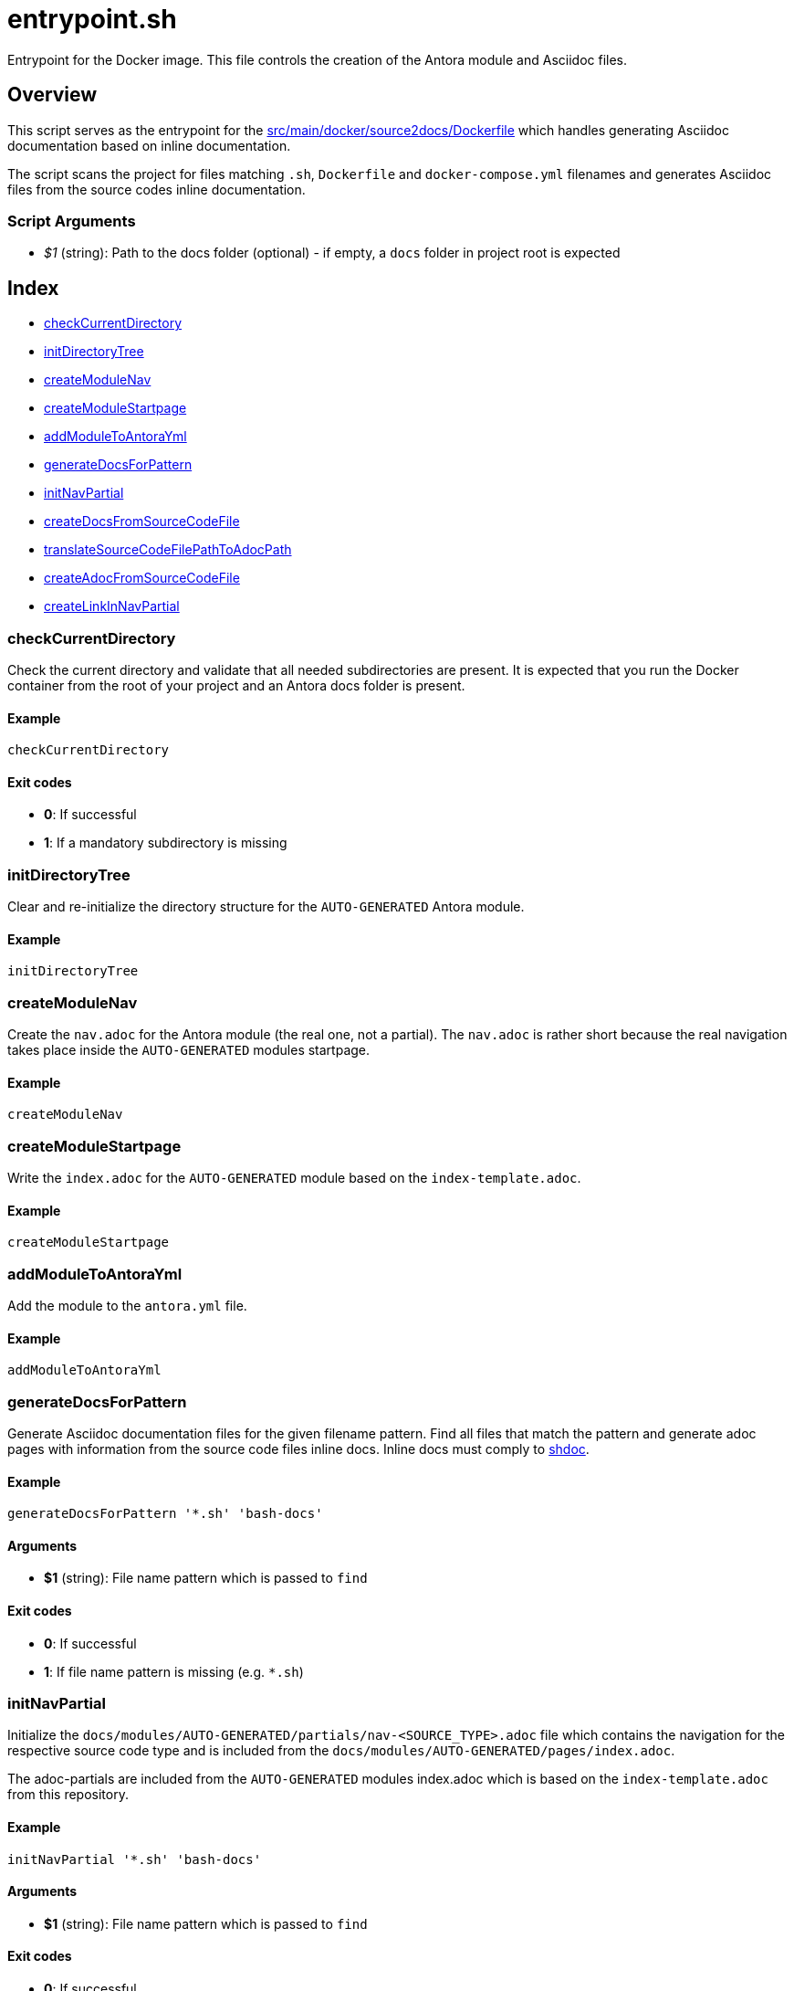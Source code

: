 = entrypoint.sh

Entrypoint for the Docker image. This file controls the creation of the Antora module and Asciidoc files.

== Overview

This script serves as the entrypoint for the
xref:AUTO-GENERATED:src/main/docker/source2docs/Dockerfile.adoc[src/main/docker/source2docs/Dockerfile]
which handles generating Asciidoc documentation based on inline documentation.

The script scans the project for files matching `.sh`, `Dockerfile` and `docker-compose.yml`
filenames and generates Asciidoc files from the source codes inline documentation.

=== Script Arguments

* _$1_ (string): Path to the docs folder (optional) - if empty, a `docs` folder in project root is expected

== Index

* <<_checkcurrentdirectory,checkCurrentDirectory>>
* <<_initdirectorytree,initDirectoryTree>>
* <<_createmodulenav,createModuleNav>>
* <<_createmodulestartpage,createModuleStartpage>>
* <<_addmoduletoantorayml,addModuleToAntoraYml>>
* <<_generatedocsforpattern,generateDocsForPattern>>
* <<_initnavpartial,initNavPartial>>
* <<_createdocsfromsourcecodefile,createDocsFromSourceCodeFile>>
* <<_translatesourcecodefilepathtoadocpath,translateSourceCodeFilePathToAdocPath>>
* <<_createadocfromsourcecodefile,createAdocFromSourceCodeFile>>
* <<_createlinkinnavpartial,createLinkInNavPartial>>

=== checkCurrentDirectory

Check the current directory and validate that all needed subdirectories
are present. It is expected that you run the Docker container from the root of your
project and an Antora docs folder is present.

==== Example

[,bash]
----
checkCurrentDirectory
----

==== Exit codes

* *0*: If successful
* *1*: If a mandatory subdirectory is missing

=== initDirectoryTree

Clear and re-initialize the directory structure for the `AUTO-GENERATED`
Antora module.

==== Example

[,bash]
----
initDirectoryTree
----

=== createModuleNav

Create the `nav.adoc` for the Antora module (the real one, not a partial).
The `nav.adoc` is rather short because the real navigation takes place inside the
`AUTO-GENERATED` modules startpage.

==== Example

[,bash]
----
createModuleNav
----

=== createModuleStartpage

Write the `index.adoc` for the `AUTO-GENERATED` module based on the
`index-template.adoc`.

==== Example

[,bash]
----
createModuleStartpage
----

=== addModuleToAntoraYml

Add the module to the `antora.yml` file.

==== Example

[,bash]
----
addModuleToAntoraYml
----

=== generateDocsForPattern

Generate Asciidoc documentation files for the given filename pattern.
Find all files that match the pattern and generate adoc pages with information from
the source code files inline docs. Inline docs must comply to
link:https://github.com/reconquest/shdoc[shdoc].

==== Example

[,bash]
----
generateDocsForPattern '*.sh' 'bash-docs'
----

==== Arguments

* *$1* (string): File name pattern which is passed to `find`

==== Exit codes

* *0*: If successful
* *1*: If file name pattern is missing (e.g. `*.sh`)

=== initNavPartial

Initialize the `docs/modules/AUTO-GENERATED/partials/nav-<SOURCE_TYPE>.adoc`
file which contains the navigation for the respective source code type and is included
from the `docs/modules/AUTO-GENERATED/pages/index.adoc`.

The adoc-partials are included from the `AUTO-GENERATED` modules index.adoc
which is based on the `index-template.adoc` from this repository.

==== Example

[,bash]
----
initNavPartial '*.sh' 'bash-docs'
----

==== Arguments

* *$1* (string): File name pattern which is passed to `find`

==== Exit codes

* *0*: If successful
* *1*: If file name pattern is missing (e.g. `*.sh`)

=== createDocsFromSourceCodeFile

Iterate files based on the given filename pattern and trigger
generating Asciidoc pages based on the source codes inline docs. Building a
navigation is triggered as well.

==== Example

[,bash]
----
createDocsFromSourceCodeFile '*.sh'
----

==== Arguments

* *$1* (string): Path to source code file

==== Exit codes

* *0*: If successful
* *1*: If path to source code file is missing

=== translateSourceCodeFilePathToAdocPath

Translate the path and filename of a source code file
into a path and filename that will be written into the `AUTO-GENERATED`
module.

==== Example

[,bash]
----
translateSourceCodeFilePathToAdocPath /path/to/source/file.sh
----

==== Arguments

* *$1* (string): Path to source code file

==== Exit codes

* *0*: If successful
* *1*: If path to source code file is missing

=== createAdocFromSourceCodeFile

Create Asciidoc file for given source code file. Instead
of params, this script relies on global vars which where set by
`translateSourceCodeFilePathToAdocPath`.

==== Example

[,bash]
----
createAdocFromSourceCodeFile
----

==== Exit codes

* *0*: If successful

=== createLinkInNavPartial

Add a link to an adoc file to the navigation partial. Instead
of params, this script relies on global vars which where set by
`initNavPartial`.

==== Example

[,bash]
----
createLinkInNavPartial
----

==== Exit codes

* *0*: If successful
